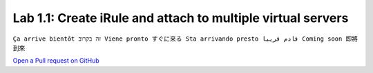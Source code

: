 Lab 1.1: Create iRule and attach to multiple virtual servers
------------------------------------------------------------
``Ça arrive bientôt זה בקרוב Viene pronto すぐに来る Sta arrivando presto قادم قريبا Coming soon 即將到來``

`Open a Pull request on GitHub`_

.. _Open a Pull request on GitHub: https://github.com/f5devcentral/f5-big-iq-lab/pulls